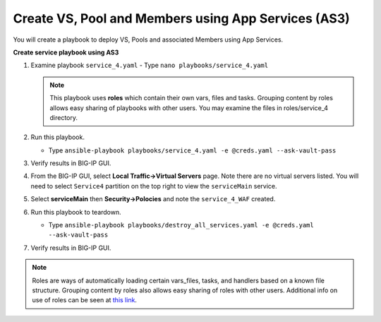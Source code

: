 Create VS, Pool and Members using App Services (AS3)
====================================================

You will create a playbook to deploy VS, Pools and associated Members using App Services.

**Create service playbook using AS3**

#. Examine playbook ``service_4.yaml``
   - Type ``nano playbooks/service_4.yaml``

   .. NOTE::

     This playbook uses **roles** which contain their own vars, files and tasks. Grouping content by roles allows easy sharing of playbooks with other users.  You may examine the files in roles/service_4 directory.

#. Run this playbook.

   - Type ``ansible-playbook playbooks/service_4.yaml -e @creds.yaml --ask-vault-pass``

#. Verify results in BIG-IP GUI.
#. From the BIG-IP GUI, select **Local Traffic->Virtual Servers** page.  Note there are no virtual servers listed.  You will need to select ``Service4`` partition on the top right to view the ``serviceMain`` service.
#. Select **serviceMain** then **Security->Polocies** and note the ``service_4_WAF`` created.

#. Run this playbook to teardown.

   - Type ``ansible-playbook playbooks/destroy_all_services.yaml -e @creds.yaml --ask-vault-pass``

#. Verify results in BIG-IP GUI.

.. NOTE::

  Roles are ways of automatically loading certain vars_files, tasks, and handlers based on a known file structure. Grouping content by roles also allows easy sharing of roles with other users.
  Additional info on use of roles can be seen at `this link`_.

  .. _this link: https://docs.ansible.com/ansible/2.5/user_guide/playbooks_reuse_roles.html
